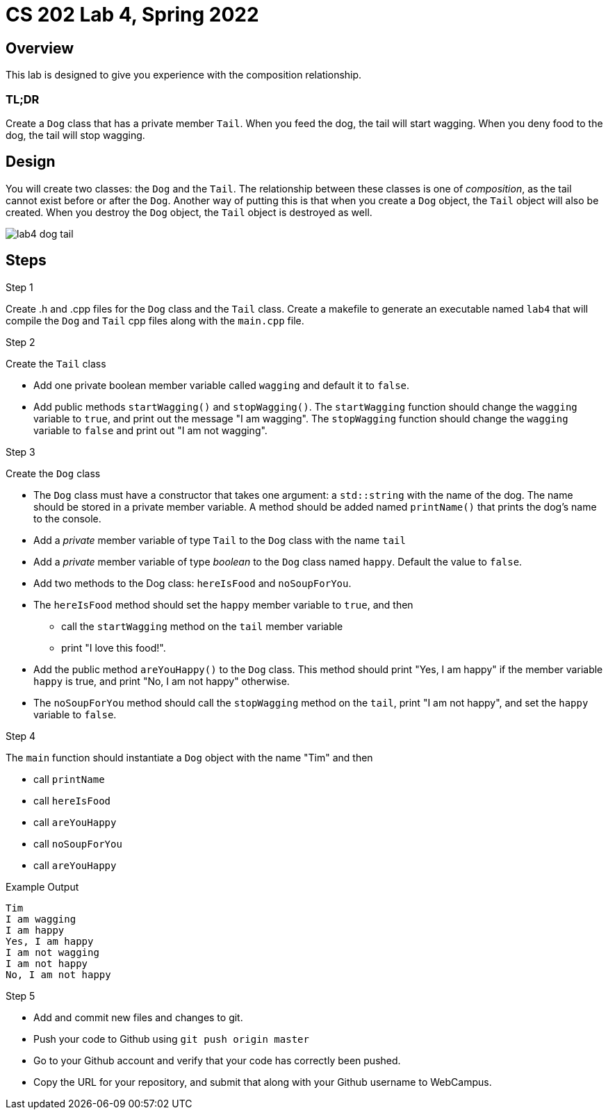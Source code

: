 = CS 202 Lab 4, Spring 2022
:icons: font

== Overview

This lab is designed to give you experience with the composition relationship.

=== TL;DR

Create a `Dog` class that has a private member `Tail`. When you feed the dog, the tail will start wagging. When you deny food to the dog, the tail will stop wagging.

== Design

You will create two classes: the `Dog` and the `Tail`. The relationship between these classes is one of _composition_, as the tail cannot exist before or after the `Dog`. Another way of putting this is that when you create a `Dog` object, the `Tail` object will also be created. When you destroy the `Dog` object, the `Tail` object is destroyed as well.

image::lab4-dog-tail.png[]

== Steps

.Step 1
Create .h and .cpp files for the `Dog` class and the `Tail` class.
Create a makefile to generate an executable named `lab4` that will compile the `Dog` and `Tail` cpp files along with the `main.cpp` file.

.Step 2
Create the `Tail` class

* Add one private boolean member variable called `wagging` and default it to `false`.
* Add public methods `startWagging()` and `stopWagging()`. The `startWagging` function should change the `wagging` variable to `true`, and print out the message "I am wagging". The `stopWagging` function should change the `wagging` variable to `false` and print out "I am not wagging".

.Step 3
Create the `Dog` class

* The `Dog` class must have a constructor that takes one argument: a `std::string` with the name of the dog. The name should be stored in a private member variable. A method should be added named `printName()` that prints the dog's name to the console.
* Add a _private_ member variable of type `Tail` to the `Dog` class with the name `tail`
* Add a _private_ member variable of type _boolean_ to the `Dog` class named `happy`. Default the value to `false`.
* Add two methods to the Dog class: `hereIsFood` and `noSoupForYou`.
* The `hereIsFood` method should set the `happy` member variable to `true`, and then
** call the `startWagging` method on the `tail` member variable
** print "I love this food!".
* Add the public method `areYouHappy()` to the `Dog` class. This method should print "Yes, I am happy" if the member variable `happy` is true, and print "No, I am not happy" otherwise.
* The `noSoupForYou` method should call the `stopWagging` method on the `tail`, print "I am not happy", and set the `happy` variable to `false`.

.Step 4

The `main` function should instantiate a `Dog` object with the name "Tim" and then

* call `printName`
* call `hereIsFood`
* call `areYouHappy`
* call `noSoupForYou`
* call `areYouHappy`

.Example Output
----
Tim
I am wagging
I am happy
Yes, I am happy
I am not wagging
I am not happy
No, I am not happy
----

.Step 5

* Add and commit new files and changes to git.
* Push your code to Github using `git push origin master`
* Go to your Github account and verify that your code has correctly been pushed.
* Copy the URL for your repository, and submit that along with your Github username to WebCampus.
